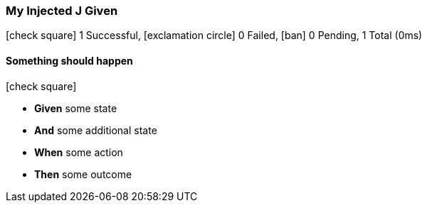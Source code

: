 === My Injected J Given

icon:check-square[role=green] 1 Successful, icon:exclamation-circle[role=red] 0 Failed, icon:ban[role=silver] 0 Pending, 1 Total (0ms)

// tag::scenario-successful[]

==== Something should happen

icon:check-square[role=green]

[unstyled.jg-step-list]
* [.jg-intro-word]*Given* some state

* [.jg-intro-word]*And* some additional state

* [.jg-intro-word]*When* some action

* [.jg-intro-word]*Then* some outcome

// end::scenario-successful[]

